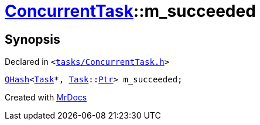 [#ConcurrentTask-m_succeeded]
= xref:ConcurrentTask.adoc[ConcurrentTask]::m&lowbar;succeeded
:relfileprefix: ../
:mrdocs:


== Synopsis

Declared in `&lt;https://github.com/PrismLauncher/PrismLauncher/blob/develop/launcher/tasks/ConcurrentTask.h#L103[tasks&sol;ConcurrentTask&period;h]&gt;`

[source,cpp,subs="verbatim,replacements,macros,-callouts"]
----
xref:QHash.adoc[QHash]&lt;xref:Task.adoc[Task]*, xref:Task.adoc[Task]::xref:Task/Ptr.adoc[Ptr]&gt; m&lowbar;succeeded;
----



[.small]#Created with https://www.mrdocs.com[MrDocs]#
